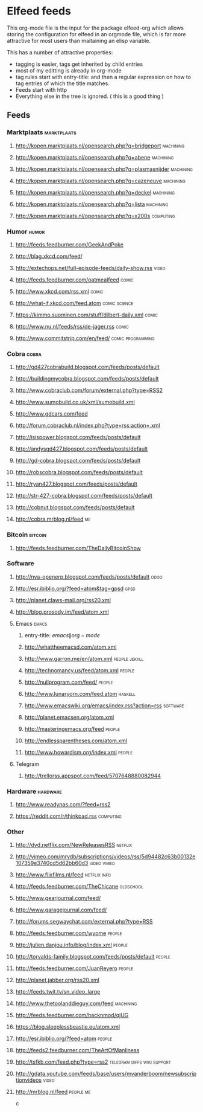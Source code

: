 * Elfeed feeds
This org-mode file is the input for the package elfeed-org which
allows storing the configuration for elfeed in an orgmode file, which
is far more attractive for most users than maitaining an elisp
variable.

This has a number of attractive properties:
- tagging is easier, tags get inherited by child entries
- most of my editting is already in org-mode
- tag rules start with entry-title: and then a regular expression on
  how to tag entries of which the title matches.
- Feeds start with http
- Everything else in the tree is ignored. ( this is a good thing )

** Feeds
  :PROPERTIES:
:ID:       elfeed
:END:
*** Marktplaats                                                                                :marktplaats:
**** http://kopen.marktplaats.nl/opensearch.php?q=bridgeport                                    :machining:
**** http://kopen.marktplaats.nl/opensearch.php?q=abene                                         :machining:
**** http://kopen.marktplaats.nl/opensearch.php?q=plasmasnijder                                 :machining:
**** http://kopen.marktplaats.nl/opensearch.php?q=cazeneuve                                     :machining:
**** http://kopen.marktplaats.nl/opensearch.php?q=deckel                                        :machining:
**** http://kopen.marktplaats.nl/opensearch.php?q=lista                                         :machining:
**** http://kopen.marktplaats.nl/opensearch.php?q=x200s                                         :computing:
*** Humor                                                                                            :humor:
**** http://feeds.feedburner.com/GeekAndPoke
**** http://blag.xkcd.com/feed/ 
**** http://extechops.net/full-episode-feeds/daily-show.rss                                         :video:
**** http://feeds.feedburner.com/oatmealfeed                                                        :comic:
**** http://www.xkcd.com/rss.xml                                                                    :comic:
**** http://what-if.xkcd.com/feed.atom                                                      :comic:science:
**** https://kimmo.suominen.com/stuff/dilbert-daily.xml                                             :comic:
**** http://www.nu.nl/feeds/rss/de-jager.rss                                                        :comic:
**** http://www.commitstrip.com/en/feed/                                                :comic:programming:
*** Cobra                                                                                            :cobra:
**** http://gd427cobrabuild.blogspot.com/feeds/posts/default
**** http://buildingmycobra.blogspot.com/feeds/posts/default
**** http://www.cobraclub.com/forum/external.php?type=RSS2
**** http://www.sumobuild.co.uk/xml/sumobuild.xml
**** http://www.gdcars.com/feed
**** http://forum.cobraclub.nl/index.php?type=rss;action=.xml
**** http://isispower.blogspot.com/feeds/posts/default
**** http://andysgd427.blogspot.com/feeds/posts/default
**** http://gd-cobra.blogspot.com/feeds/posts/default
**** http://robscobra.blogspot.com/feeds/posts/default
**** http://ryan427.blogspot.com/feeds/posts/default
**** http://str-427-cobra.blogspot.com/feeds/posts/default
**** http://cobnut.blogspot.com/feeds/posts/default
**** http://cobra.mrblog.nl/feed                                                                       :me:
*** Bitcoin                                                                                        :bitcoin:
**** http://feeds.feedburner.com/TheDailyBitcoinShow
*** Software
**** http://nva-openerp.blogspot.com/feeds/posts/default                                             :odoo:
**** http://esr.ibiblio.org/?feed=atom&tag=gpsd                                                      :gpsd:
**** http://planet.claws-mail.org/rss20.xml
**** http://blog.prosody.im/feed/atom.xml
**** Emacs											       :emacs:
***** entry-title: \(emacs\|org-mode\)
***** http://whattheemacsd.com/atom.xml
***** http://www.garron.me/en/atom.xml							       :people:jekyll:
***** http://technomancy.us/feed/atom.xml							      :people:
***** http://nullprogram.com/feed/								      :people:
***** http://www.lunaryorn.com/feed.atom							     :haskell:
***** http://www.emacswiki.org/emacs/index.rss?action=rss					    :software:
***** http://planet.emacsen.org/atom.xml
***** http://masteringemacs.org/feed								      :people:
***** http://endlessparentheses.com/atom.xml
***** http://www.howardism.org/index.xml							      :people:
**** Telegram
***** http://trellorss.appspot.com/feed/5707648880082944
*** Hardware                                                                                      :hardware:
**** http://www.readynas.com/?feed=rss2
**** https://reddit.com/r/thinkpad.rss                                                          :computing:
*** Other
**** http://dvd.netflix.com/NewReleasesRSS                                                        :netflix:
**** http://vimeo.com/mrvdb/subscriptions/videos/rss/5d94482c63b00132e107359e3740cd5d62bb60d3	 :video:vimeo:
**** http://www.flixfilms.nl/feed                                                            :netflix:info:
**** http://feeds.feedburner.com/TheChicane                                                     :oldschool:
**** http://www.gearjournal.com/feed/
**** http://www.garagejournal.com/feed/
**** http://forums.segwaychat.com/external.php?type=RSS
**** http://feeds.feedburner.com/wyome                                                             :people:
**** http://julien.danjou.info/blog/index.xml                                                      :people:
**** http://torvalds-family.blogspot.com/feeds/posts/default                                       :people:
**** http://feeds.feedburner.com/JuanReyero                                                        :people:
**** http://planet.jabber.org/rss20.xml
**** http://feeds.twit.tv/sn_video_large
**** http://www.thetoolanddieguy.com/feed                                                       :machining:
**** http://feeds.feedburner.com/hacknmod/qjUG
**** https://blog.sleeplessbeastie.eu/atom.xml
**** http://esr.ibiblio.org/?feed=atom                                                             :people:
**** http://feeds2.feedburner.com/TheArtOfManliness
**** http://tsfkb.com/feed.php?type=rss2                                      :telegram:diffs:wiki:support:
**** http://gdata.youtube.com/feeds/base/users/mvanderboom/newsubscriptionvideos                    :video:
**** http://mrblog.nl/feed                                                                      :people:me:
c

